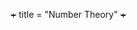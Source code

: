 +++
title = "Number Theory"
+++




#+BEGIN_EXPORT html
<link rel="stylesheet" type="text/css" href="http://tikzjax.com/v1/fonts.css">
<script src="https://tikzjax.com/v1/tikzjax.js"></script>
<script type="text/tikz">
\begin{tikzpicture}
    \draw (0,0) circle (1in);
    \node (0,1) {hello};
\end{tikzpicture}
\begin{tikzpicture}
\def \n {5}
\def \radius {3cm}
\def \margin {8} % margin in angles, depends on the radius

\foreach \s in {1,...,\n}
{
  \node[draw, circle] at ({360/\n * (\s - 1)}:\radius) {$\s$};
  \draw[->, >=latex] ({360/\n * (\s - 1)+\margin}:\radius) 
    arc ({360/\n * (\s - 1)+\margin}:{360/\n * (\s)-\margin}:\radius);
}
      
\end{tikzpicture}
</script>
#+END_EXPORT
